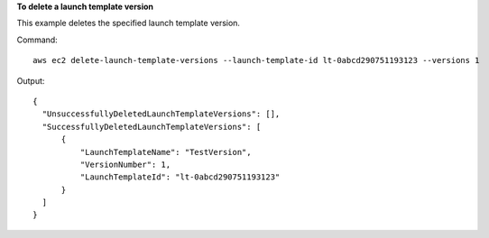 **To delete a launch template version**

This example deletes the specified launch template version.

Command::

  aws ec2 delete-launch-template-versions --launch-template-id lt-0abcd290751193123 --versions 1

Output::

  {
    "UnsuccessfullyDeletedLaunchTemplateVersions": [], 
    "SuccessfullyDeletedLaunchTemplateVersions": [
        {
            "LaunchTemplateName": "TestVersion", 
            "VersionNumber": 1, 
            "LaunchTemplateId": "lt-0abcd290751193123"
        }
    ]
  }